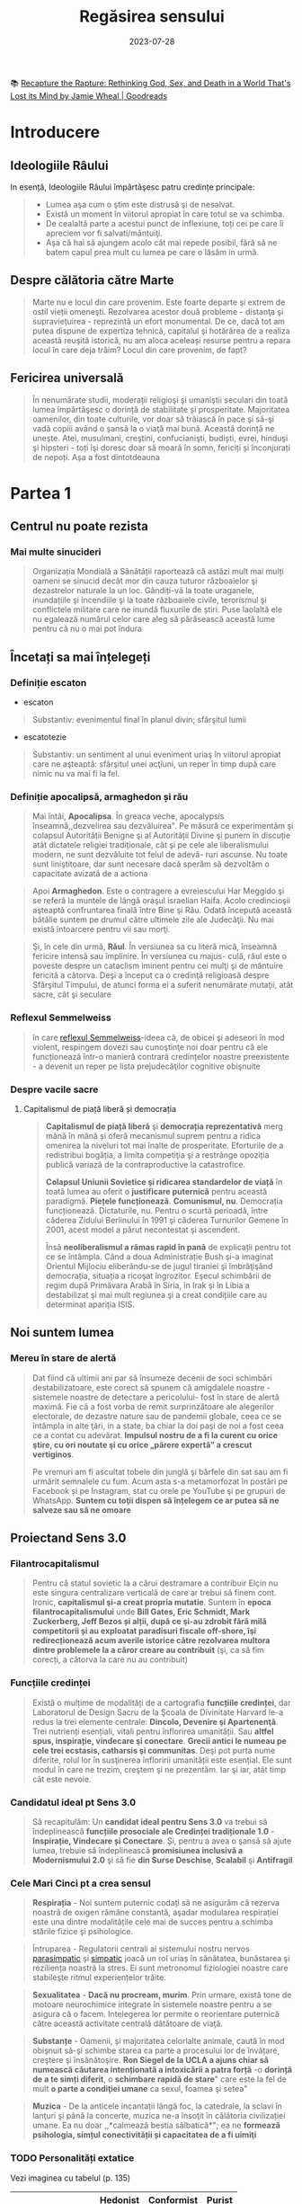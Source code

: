 :PROPERTIES:
:ID:       ed186da4-7847-4851-8705-54d4a24606d4
:END:
#+title: Regăsirea sensului
#+filetags: :religion:philosophy:spirituality:psychology:book:
#+date: 2023-07-28

📚 [[https://www.goodreads.com/lv/book/show/46205669-recapture-the-rapture][Recapture the Rapture: Rethinking God, Sex, and Death in a World That's Lost its Mind by Jamie Wheal | Goodreads]]

* Introducere
** Ideologiile Râului

In esență, Ideologiile Răului împărtăşesc patru credințe principale:

#+begin_quote
- Lumea aşa cum o ştim este distrusă şi de nesalvat.
- Există un moment în viitorul apropiat în care totul se va schimba.
- De cealaltă parte a acestui punct de inflexiune, toți cei pe care îi apreciem vor fi salvati/mântuiţi.
- Aşa că hai să ajungem acolo cât mai repede posibil, fără să ne batem capul prea mult cu lumea pe care o lăsăm in urmă.
#+end_quote

** Despre călătoria către Marte

#+begin_quote
Marte nu e locul din care provenim. Este foarte departe şi extrem de ostil vieții omeneşti. Rezolvarea acestor două probleme - distanţa şi supraviețuirea - reprezintă un efort monumental. De ce, dacă tot am putea dispune de expertiza tehnică, capitalul şi hotărârea de a realiza această reuşită istorică, nu am aloca aceleași resurse pentru a repara locul în care deja trăim? Locul din care provenim, de fapt?
#+end_quote

** Fericirea universală

#+begin_quote
În nenumărate studii, moderații religioşi şi umaniştii seculari din toată lumea împărtăşesc o dorință de stabilitate și prosperitate. Majoritatea oamenilor, din toate culturile, vor doar să trăiască în pace şi să-şi vadă copiii având o şansă la o viaţă mai bună. Această dorință ne uneşte. Atei, musulmani, creştini, confucianişti, budiști, evrei, hinduşi şi hipsteri - toți îşi doresc doar să moară în somn, fericiți și înconjurați de nepoți. Așa a fost dintotdeauna
#+end_quote

* Partea 1
** Centrul nu poate rezista
*** Mai multe sinucideri

#+begin_quote
Organizația Mondială a Sănătății raportează că astăzi mult mai mulți oameni se sinucid decât mor din cauza tuturor războaielor şi dezastrelor naturale la un loc. Gândiți-vă la toate uraganele, inundațiile şi incendiile şi la toate războaiele civile, terorismul şi conflictele militare care ne inundă fluxurile de știri. Puse laolaltă ele nu egalează numărul celor care aleg să părăsească această lume pentru că nu o mai pot îndura
#+end_quote

** Încetați sa mai înțelegeți
*** Definiție escaton

- escaton

#+begin_quote
Substantiv: evenimentul final în planul divin; sfârşitul lumii
#+end_quote

- escatotezie

#+begin_quote
Substantiv: un sentiment al unui eveniment uriaş în viitorul apropiat care ne aşteaptă: sfârşitul unei acţiuni, un reper în timp după care nimic nu va mai fi la fel.
#+end_quote

*** Definiție apocalipsă, armaghedon și rău

#+begin_quote
Mai întâi, *Apocalipsa*. În greaca veche, apocalypsis înseamnă,,dezvelirea sau dezvăluirea". Pe măsură ce experimentăm şi colapsul Autorității Benigne şi al Autorității Divine şi punem în discuție atât dictatele religiei tradiționale, cât şi pe cele ale liberalismului modern, ne sunt dezvăluite tot felul de adevă- ruri ascunse. Nu toate sunt liniştitoare, dar sunt necesare dacă sperăm să dezvoltăm o capacitate avizată de a actiona
#+end_quote

#+begin_quote
Apoi *Armaghedon*. Este o contragere a evreiescului Har Meggido şi se referă la muntele de lângă oraşul israelian Haifa. Acolo credincioşii aşteaptă confruntarea finală între Bine şi Rău. Odată începută această bătălie suntem pe drumul către ultimele zile ale Judecăţii. Nu mai există întoarcere pentru vii sau morţi.
#+end_quote

#+begin_quote
Şi, în cele din urmă, *Răul*. În versiunea sa cu literă mică, înseamnă fericire intensă sau împlinire. În versiunea cu majus- culă, răul este o poveste despre un cataclism iminent pentru cei mulţi şi de mântuire fericită a câtorva. Deşi a început ca o credinţă religioasă despre Sfârşitul Timpului, de atunci forma ei a suferit nenumărate mutaţii, atât sacre, cât şi seculare
#+end_quote

*** Reflexul Semmelweiss

#+begin_quote
în care [[https://en.wikipedia.org/wiki/Semmelweis_reflex][reflexul Semmelweiss]]-ideea că, de obicei şi adeseori în mod violent, respingem dovezi sau cunoştinţe noi doar pentru că ele funcționează într-o manieră contrară credințelor noastre preexistente - a devenit un reper pe lista prejudecăţilor cognitive obişnuite
#+end_quote

*** Despre vacile sacre
**** Capitalismul de piață liberă și democrația

#+begin_quote
*Capitalismul de piață liberă* şi *democrația reprezentativă* merg mână în mână și oferă mecanismul suprem pentru a ridica omenirea la niveluri tot mai înalte de prosperitate. Eforturile de a redistribui bogăția, a limita competiţia şi a restrânge opoziția publică variază de la contraproductive la catastrofice.

*Colapsul Uniunii Sovietice şi ridicarea standardelor de viață* în toată lumea au oferit o *justificare puternică* pentru această paradigmă. *Piețele funcționează*. *Comunismul, nu*. Democrația funcționează. Dictaturile, nu. Pentru o scurtă perioadă, între căderea Zidului Berlinului în 1991 şi căderea Turnurilor Gemene în 2001, acest model a părut necontestat şi ascendent.

Însă *neoliberalismul a rămas rapid în pană* de explicații pentru tot ce se întâmpla. Când a doua Administrație Bush şi-a imaginat Orientul Mijlociu eliberându-se de jugul tiraniei şi îmbrăţişând democrația, situația a ricoşat îngrozitor. Eşecul schimbării de regim după Primăvara Arabă în Siria, în Irak şi în Libia a destabilizat şi mai mult regiunea şi a creat condițiile care au determinat apariția ISIS.
#+end_quote

** Noi suntem lumea
*** Mereu în stare de alertă

#+begin_quote
Dat fiind că ultimii ani par să însumeze decenii de soci schimbări destabilizatoare, este corect să spunem că amigdalele noastre - sistemele noastre de detectare a pericolului- fost în stare de alertă maximă. Fie că a fost vorba de remit surprinzătoare ale alegerilor electorale, de dezastre nature sau de pandemii globale, ceea ce se întâmpla in alte ţări, in a state, ba chiar la doi paşi de noi a fost ceea ce a contat cu adevărat. *Impulsul nostru de a fi la curent cu orice ştire, cu ori noutate şi cu orice „părere expertă” a crescut vertiginos*.

Pe vremuri am fi ascultat tobele din junglă şi bârfele din sat sau am fi urmărit semnalele cu fum. Acum asta s-a metamorfozat în postări pe Facebook și pe Instagram, stat cu orele pe YouTube şi pe grupuri de WhatsApp. *Suntem cu toţii dispen să înțelegem ce ar putea să ne salveze sau să ne omoare*
#+end_quote

** Proiectand Sens 3.0
*** Filantrocapitalismul

#+begin_quote
Pentru că statul sovietic la a cărui destramare a contribuir Elçin nu este singura centralizare verticală de care ar trebui să finem cont. Ironic, *capitalismul şi-a creat propria mutatie*. Suntem în *epoca filantrocapitalismului* unde *Bill Gates, Eric Schmidt, Mark Zuckerberg, Jeff Bezos și alții, după ce şi-au zdrobit fără milă competitorii și au exploatat paradisuri fiscale off-shore, îşi redirecționează acum averile istorice către rezolvarea multora dintre problemele la a căror creare au contribuit* (şi, ca să fim corecți, a câtorva la care nu au contribuit)
#+end_quote

*** Funcțiile credinței

#+begin_quote
Există o mulțime de modalități de a cartografia *funcțiile credinței*, dar Laboratorul de Design Sacru de la Şcoala de Divinitate Harvard le-a redus la trei elemente centrale: *Dincolo, Devenire şi Apartenenţă*. Trei nutrienți esențiali, vitali pentru înflorirea umanității. Sau *altfel spus, inspirație, vindecare şi conectare*. *Grecii antici le numeau pe cele trei ecstasis, catharsis şi communitas*. Deşi pot purta nume diferite, rolul lor în susţinerea înfloririi umanității este esențial. Ele sunt modul în care ne trezim, creştem şi ne prezentăm. Iar şi iar, atât timp cât este nevoie.
#+end_quote

*** Candidatul ideal pt Sens 3.0

#+begin_quote
Să recapitulăm: Un *candidat ideal pentru Sens 3.0* va trebui să îndeplinească *funcțiile prosociale ale Credinței tradiționale 1.0* - *Inspirație, Vindecare și Conectare*. Și, pentru a avea o şansă să ajute lumea, trebuie să îndeplinească *promisiunea inclusivă a Modernismului 2.0* şi să fie *din Surse Deschise*, *Scalabil* şi *Antifragil*
#+end_quote

*** Cele Mari Cinci pt a crea sensul

#+begin_quote
*Respirația* - Noi suntem puternic codați să ne asigurăm că rezerva noastră de oxigen rămâne constantă, aşadar modularea respirației este una dintre modalitățile cele mai de succes pentru a schimba stările fizice şi psihologice.
#+end_quote

#+begin_quote
Întruparea - Regulatorii centrali ai sistemului nostru nervos [[id:1745774b-70f5-465d-954b-aa426296cb8b][parasimpatic]] şi [[id:ed52081e-fe6f-46fd-b0c5-59f61f2a849b][simpatic]] joacă un rol uriaș în sănătatea, bunăstarea şi reziliența noastră la stres. Ei sunt metronomul fiziologiei noastre care stabileşte ritmul experiențelor trăite.
#+end_quote

#+begin_quote
*Sexualitatea* - *Dacă nu procream, murim*. Prin urmare, există tone de motoare neurochimice integrate în sistemele noastre pentru a se asigura că o facem. Intelegerea lor permite o reorientare puternică către această activitate centrală dătătoare de viaţă.
#+end_quote

#+begin_quote
*Substanțe* - Oamenii, și majoritatea celorlalte animale, caută în mod obişnuit să-şi schimbe starea ca parte a procesului lor de învățare, creştere şi însănătoşire. *Ron Siegel de la UCLA a ajuns chiar să numească căutarea intenționată a intoxicării a patra forță* -o *dorință de a te simți diferit*, o *schimbare rapidă de stare*" care este la fel de mult *o parte a condiţiei umane* ca sexul, foamea şi setea"
#+end_quote

#+begin_quote
*Muzica* - De la anticele incantații lângă foc, la catedrale, la sclavi în lanţuri şi până la concerte, muzica ne-a însoţit în călătoria civilizației umane. Ea nu doar ,,*calmează bestia sălbatică*"; ea ne *formează psihologia, simțul conectivității și capacitatea de a fi uimiţi*
#+end_quote

*** TODO Personalități extatice

Vezi imaginea cu tabelul (p. 135)

|                    | Hedonist | Conformist | Purist |
|--------------------+----------+------------+--------|
| Identitate de baza |          |            |        |
| Slogan             |          |            |        |
| Veriga lipsa       |          |            |        |
| Calcaiul lui Ahile |          |            |        |
| Rezistenta         |          |            |        |
| Valoare de baza    |          |            |        |

*** Personalități extatice (2)

#+begin_quote
Aşadar, în timp ce citești aceste descrieri, notează-ți care dintre ele ţi s-a
părut că se potriveşte cel mai bine cu viața ta:: Vezi cum au ajutat și ți-au
afectat negativ propriile încercări de a experimenta *Ecstasisul* (experiență de
extaz şi uimire *Catharsisul* (vindecare profundă și integrare) şi *Communitas*
(conectare profundă cu alții).
#+end_quote

#+begin_quote
Noi nu ne putem lăsa distrași de senzații, aşa cum ar pute un Hedonist. Şi nici
nu putem strâmba din nas la abordări car nu se potrivesc identității noastre
idealizate, aşa cum ar putea un Purist. Și nu putem ignora soluții noi care ar
putea aduce un beneficiu puternic, aşa cum ar putea un Conformist.
#+end_quote

#+begin_quote
În timp ce ele au toate unghiuri moarte, fiecare dintre aceste orientări are o
valoare centrală pe care ceilalţi ar face bine să o încorporeze.

*Hedonistul* caută să scoată tot ce e mai bun din viaţă şi să urmeze cea mai amplă
gamă de experiențe posibile.

*Puristul* valorizează sanctitatea minţii şi corpul.

*Conformistul* valorizează sfatul expert şi dovezile.
#+end_quote

* Partea 2: Cartea de bucate a alchemistului
** Respirație
*** Oxid de azot

👉 [[id:84b93275-3082-4acd-982b-e4fe26734e7e][Nitric oxide]]

#+begin_quote
Acele vibrații conştiente mai fac ceva. Eliberează un *neurotransmiţător* puternic
care diminuează stresul, determină o *schimbare a stărilor fiziologice* şi
*facilitează accesul la conştiinţa de transă*. Oamenii de ştiinţă de la Institutul
Karolinska din Suedia au descoperit că respirația nazală are ca rezultat o mai
bună oxigenare cu 15-30% decât respirația pe gură. Şi dacă produci vibrații în
cavitatea nazală în timp ce o faci, aşa cum fac cântăreții la didgeridu, ea
*creşte nivelul de oxid de azot de până la 15 ori*.
#+end_quote

#+begin_quote
[[id:84b93275-3082-4acd-982b-e4fe26734e7e][Oxidul de azot]] este o moleculă puternică care trece peste bariera
hemato-encefalică şi ne duce de la stări vigilente şi stresante, la stări mai
calme, mai inventive. Potrivit lui Herbert Benson de la Harvard,,,studiile
moleculare au arătat că răspunsul calmant eliberează mici <«<pufuri» de oxid
de azot, care a fost legat de producția unor astfel de neurotransmiţători ca
endorfinele şi dopamina". Benson a descoperit că *tranziția de la conştiinţa
obişnuită la stări de vârf este declanşată de un flux de oxid de azot prin*
sistemul nervos. Ea funcționează ca o moleculă de semnalizare, trimiţând
informații înainte şi înapoi între părțile creierului care în mod normal nu
comunică, reducând reacţiile la stres și amplificând relaxarea profundă şi
conexiunea. *El numeşte oxidul de azot,,spiritul" sau catalizatorul experienței
extatice*.
#+end_quote

#+begin_quote
Impulsul de oxid de azot pe care îl creează didgeridu are şi alte beneficii
generale pentru sănătate de la *diminuarea dificultăților de respirație*, precum
*astmul şi apneea* din timpul somnului, la reducerea stresului. Un studiu a
descoperit că ,,meditaţia pe fond de didgeridu este la fel de eficientă ca
meditaţia tăcută pentru reducerea oboselii, a energiei şi excitației negative
autopercepute, şi mai eficientă decât meditaţia tăcută pentru relaxare şi stres
acut."
#+end_quote

*** Apnee statică (exercitiu)

#+begin_quote
Trageți adânc aer în piept chiar acum. Ţineţi-vă respirația cât de mult puteți.
Simțiți acele prime spasme în stomac sau înghițituri în gât. Continuaţi până
când trebuie să evacuați aerul. Vedeţi cât de mult a durat. Fără antrenament,
cele mai multe tentative durează undeva între 30 și 90 de secunde. Acesta este
cunoscut drept scorul tău de *apnee statică* (vezi si [[id:7e0d9e73-1163-422e-b538-783c5668d8c7][BOLT]] score) - un termen
pompos pentru a-ți ține respirația. La sfârşitul acestui capitol, scorul tău ar
trebui să se dubleze
#+end_quote

*** TODO Stiluri de respirație

Vezi tabelul

*** Zona Goldilocks

#+begin_quote
Dar cum rămâne cu [[id:73226fcb-1702-4d6b-a4ba-b66bbae65c2a][dioxidul de carbon]]? Presupusesem întotdeauna că CO, era pur şi
simplu un gaz rezidual pe care încercai să-l minimizezi astfel încât să poți
face mai multe cu un plămân plin cu aer. Apoi am aflat despre cercetările
fizicianului sovietic Konstantin [[id:9c915d81-d847-4ece-ae99-08d2f321c15b][Buteiko]] asupra creşterii nivelului de CO,
pentru a impulsiona oxigenul dispo în sânge. Buteiko a pledat în favoarea unei
*Zone Goldilocks* (also see [[https://en.wikipedia.org/wiki/Circumstellar_habitable_zone][Circumstellar habitable zone]]) cu nici prea mult, nici
prea puțin CO, pentru sănătatea şi performanța optimă. Acesta este motivul
pentru care, când cineva are un atac de panică și hiperventilează, i se dă o
pungå de hârtie în care să respire. Ea îi ajută să reechilibreze cantitatea de
CO, din sânge și fi aduce înapoi în starea de echilibru.
#+end_quote

*** Protoxid de azot

#+begin_quote
Protoxidul de azot este un compus organic care a fost degajat din atmosferă, sol
şi oceane de milenii întregi. Este unul dintre cei mai interesanţi membri ai
familiei azotului. Deşi e doar o ușoară variaţie a azotului inert care formează
aproximativ 80% din aerul pe care-l respirăm, acest oxid are un efect
fundamental diferit asupra sistemului nostru nervos. Protoxidul de azot *calmează
nervii şi alină durerea*, dar dă naştere unor experienţe mai ciudate - şi poate
mai utile din punct de vedere terapeutic-decât majoritatea substanțelor de pe
Lista I.*
#+end_quote

#+begin_quote
Medicamentele, substanțele sau substanţele chimice de pe Lista I sunt definite
ca medicamente fără utilizare medicală acceptată în prezent şi cu un potențial
ridicat de abuz Printre acestea se numără heroina, dietilamida acidului lisergic
(LSD), marijuana (canabis), 3,4-metilendioximetamfetamina (ectasy), metaqualona
şi peyote
#+end_quote

*** Monoxide de azot

#+begin_quote
Pe măsură ce urmărim ceea ce Organizația Mondială a Sănătăţii descria atât de
anost drept „,,excitarea tranzientă” pe care o produce protoxidul de azot, mai
trebuie făcute câteva legături. Ele ne duc înapoi pe teritoriul lui William
James, la Harvard Medical School. Acolo, Herbert Benson, cu care ne-am întâlnit
mai devreme, a devenit autoritatea incontestabilă în ceea ce priveşte
răspunsul biologic al corpului la experienţa de vârf. Cercetările sale l-au
condus la un studiu profund al familiei azotului și al *vărului apropiat al
protoxidului de azot, monoxidul de azot* - sau *oxidul nitric*. Acest
*neurotransmiţător* *elimină substanţele chimice de stres din creier* și *serveşte ca
un vasodilatator* în corp - /Viagra/, care impulsionează direct producția de
monoxid de azot, se foloseşte tocmai de acest mic efect colateral.
#+end_quote

Un catalizator al experientei:

#+begin_quote
Monoxidul de azot (NO), identic cu protoxidul de azot (NO), dar cu un singur
atom de azot, este, potrivit cercetătorului său prim, catalizatorul experienței
fizice, mentale şi chiar spirituale"
#+end_quote

** Sacramente
*** Despre religii și cum ne raportam la ele                                  :quote:

#+begin_quote
Wade Davis, explorator in rezidență la National Geographic, mi-a spus că pe
vremea când studia posedarea voodoo in Haiti, un houngan (preot) a extins
distincţia originală a lui Quanah Parker: *Când albii merg la biserică, se
vorbeşte despre un zeu, când nativii americani intră în cort, vorbesc cu zeul,
când facem ceremonia noastră voodoo, noi devenim propriii zei*." Este cât se
poate de la persoana întâi.
#+end_quote

#+begin_quote
Aţi putea argumenta că, deşi toate cele trei expresii - persoana a treia,
persoana a doua şi persoana întâi - sunt parte a unei relaţii umane sănătoase cu
sacrul, am ajuns la un dezechilibru al repartizării acestora. *Cele mai multe
dintre riturile noastre de trecere contemporane, de la baluri de absolvire şi
jurăminte în frăţii, pe partea seculară, la bar mitzvah, comuniune şi nunţi,
pe partea religioasă, sunt pantomime la persoana a treia, care nu mai asigură
legătura cu zeii*. Taine placebo în toate privințele, cu excepția numelui. *Astăzi
suntem mult mai implicați în discuția la persoana a treia decât în imersiunea
la persoana întâi sau a doua. Şi suferim din cauza asta*.
#+end_quote

** Sex, partea a 2-a
*** Despre asasini

#+begin_quote
Sus, intr-o ascunzătoare din munţi, în provincia Qazvin din Iran, un războinic
musulman şiit antrena luptători pentru misiuni sinucigașe. Folosea metode foarte
eficiente de îndoc- trinare şi spălare pe creier pentru a crea soldaţi absolut
loiali, fanatici, care puteau penetra aproape orice apărare și vizau asasinarea
unor diplomați importanți. Fără să le pese de pro- pria supraviețuire, zona lor
de influenţă era aproape nelimitată

- agenţi operativi se infiltraseră cu succes în centre de putere din regiune şi
  eliminaseră zeci de oficiali de prim rang. Și în bătălia pentru,,inimi şi
  minţi" ajunseseră la nivelul psihologic la care aspiră toţi teroriștii
  -inculcaseră o teamă iraţională în duşmanii lor.

Pe măsură ce am început această descriere, am putut vedea cum creşte tensiunea
în încăpere. Aceşti douăzeci şi ceva de operatori speciali, care se întinseseră
relaxați ca niște lei tineri după o vânătoare, s-au ridicat în capul oaselor, cu
ochii țintă la mine. Dacă acesta era succesorul lui Bin Laden sau un nou
comandant ISIS, voiau să ştie totul despre el.

Insă Hassan-i Sabbah, liderul războinic al sectei ismailite şiite Nazari despre
care discutam, nu avea să se afle în bătaia puştilor prea curând, oricât de mult
l-ar fi căutat. Era o fanto- mă. Un cifru. De neatins. Impenetrabil. Mai mult,
era mort de vreo mie de ani.

*Hassan sau Bătrânul de pe Munte*, cum era cunoscut, era *unul dintre primii
maeştri confirmaţi istoric ai Ingineriei Hedoniste*

manciurian a imortalizat ideea unui agent adormit", progra mat să asasineze,
inspirat fiind de această legendă. Seria de jocuri video de supersucces
Assassin's Creed îşi are originile poveştii tot acolo, in castelul Alamut -
fortăreaţa din munţi a lui Hassan.

Pe scurt, există mult mai multe lucruri imaginate despre Asasini (cum au ajuns
să fie numiți) decât se ştiu cu certitudine. Până şi originea numelui este
disputată - unii cred că a izvorât direct din Hassan", in timp ce alții insistă
că este o trimitere la Hashashin-acei fumători de haşiş care au devenit soldații
săi. Însă metodele sale rămân un studiu de caz fasci- nant privind puterea de a
manipula trupul şi creierul pentru a controla inimi şi minți.

Candidații la Ordin erau aduşi la castel în perechi şi invitați să ia masa cu
Hassan însuşi. Hassan le spunea că are puterea să-i trimită în Paradis, dar
numai dacă îi jurau loialitate eternă. Ascunsă în mâncarea lor era o capsulă cu
eliberare lentă care conţinea opiu şi care le inducea o picoteală visătoare.
Apoi servitorii ii cărau pe inițiați într-o frumoasă Grădină a Deliciilor
Pământeşti, înconjurată cu ziduri şi plină de pomi fructiferi exotici precum
portocalul, numit „mărul paradisului”. Băieţilor persani de la țară trebuie să
li se fi părut absolut fantastic.

Apoi capsula elibera efedră (care creşte în tufişuri prolifice în tot Orientul
Mijlociu şi care este ingredientul principal pen- tru amfetamine) şi haşiş,
revigorându-i pe candidați și adău gând strălucire la tot ce vedeau. Priveau în
jur şi, pe bună dreptate, trăgeau concluzia că ajunseseră în Paradis. Hurii
frumoase, virgine divine care, în legenda musulmană, însoţeau martirii către
Paradis - în realitate, curtezane aduse din cele mai bune bordeluri din Cairo -
îi înconjurau pe inițiaţi, cântând la fluiere, dansând și dezbrăcându-se
jucăuş.

În cele din urmă, după cum descrie Robert Anton Wilson, unele cădeau la
picioarele candidatului şi îi sărutau gleznele; altele îi sărutau genunchii sau
coapsele, una îi sugea în extaz penisul, altele îi sărutau pieptul, brațele și
pântecele, câteva îi sărutau ochii, gura şi urechile. Şi cum era prins în
avalanșa de iubire intensificată de haşiş, doamna care se ocupa de penisul lui
sugea şi tot sugea, iar el şi-a dat drumul în gura ei la fel de delicat şi de
încet şi de fericit ca un fulg de zăpadă care cade." Cam pe atunci, un al doilea
val de opiu le pătrundea în sânge. Se întorceau la somn până când erau readuși
în camerele lui Hassan. Acolo îşi reveneau in simțiri.
#+end_quote

*** Fisherman Temperament Inventory

#+begin_quote
Aproape 20 de milioane de oameni au raspuns până acum la chestionarul numit
*Fisher Temperament Inventory FTI*, personali transformându-l în unul dintre cele
mai mari teste de acest gen validate statistic. In plus, este singurul test de
tate larg răspândit cu un fundament neuroştiinţific. Binecunoscutul test de
personalitate *Myers-Briggs Type Indicator (MBTI)*, prin comparație, a fost
inventat în anii 1940 de o gospodină care se întâmpla să fie o foarte bună
cunoscătoare al *Carl Jung*. In pofida popularității și adoptării în masă, MBTI şi
cele mai multe dintre celelalte teste de personalitate nu au la bază prea multă
ştiinţă.
#+end_quote

#+begin_quote
Inventarul de temperament *Fisher imparte tipurile de personalitate in patru
categorii* pe baza cărora *substanțele neurochimice conduc ataşamentele sexuale şi
romantice ale unei persoane*.

- *Exploratorul*: aventurierul căutător de nou care exprimă în primul rând
  trăsăturile asociate cu sistemul [[id:a078c7ee-1a8a-48d4-917f-29a613464670][dopaminei]].

- *Constructorul*: persoana prudentă care se conformează regulilor sociale şi care
  exprimă în primul rând trăsăturile asociate cu sistemul [[id:2b6e8820-a254-4138-ad80-dc71c97a8082][serotoninei]].

- *Conducătorul*: gânditorul analitic şi riguros care exprimă în primul rând
  trăsăturile asociate cu sistemul testosteronului.

- *Negociatorul*: empatul prosocial care exprimă în primul rând trăsăturile
  asociate cu sistemul estrogenului.
#+end_quote

*** Cercetările lui Nicole Prause

#+begin_quote
"Cea mai mare preconcepție despre sex este că folosirea sexului pentru a te
simți bine e nesănătoasă", explică Prause. "Această opinie este larg promovată
chiar de terapeuți. Ei se grăbesc să-i facă să se simtă prost pe pacienții care,
de exemplu, se masturbează după o zi grea de muncă, spunându-le că au «mecanisme
de coping slabe». La rândul lor, partenerilor le e ruşine unul de celălalt
pentru că au căutat activități sexuale din motive de sănătate precum gestionarea
stresului... *A condamna utilizarea sexului pentru coping este o atitudine extrem
de dăunătoare și regresivă care nu e diferită de sloganul religios sex doar
pentru procreare ambalat într-o nouă logica* (?) a «<sănătății»." [sublinierea
mea]

„Avem *dovezi solide* că sexul (masturbarea, vizionarea de filme pentru adulți sau
întreținerea de relații sexuale cu partenerul) este *o metodă excelentă de
îmbunătățire a stării de spirit*, poate fi o metodă principală de coping şi poate
fi făcut în mod regulat", spune ea. "Dacă înțelegem mecanismul prin care
stimularea genitală manuală directă face să se întâmple asta în creierul tău,
poate vom descoperi că funcționează într- un fel pentru a ajuta depresia. S-ar
putea să nu aibă acelaşi efect ca medicația antidepresivă, s-ar putea să nu fie
la fel de puternică, dar poate vom descoperi că poate veni în sprijinul
oamenilor nevoiţi să renunţe la medicamente fiindcă (le-a încetat asigurarea şi)
nu și le mai permit."

Nu este doar util pentru tulburări emoţionale. Orgasmul uşurează şi suferința
fizică. Combinația de opioide naturale din sistemul nostru şi endocanabinoidele
(responsabile pentru celebra "*euforie a alergătorului*" unde durerea şi epuizarea
fac loc unei euforii energizate) ajută la calmarea disconfortului
persistent. "*Unul dintre cele mai bune lucruri pentru tulburările de durere
cronică este exercițiul regulat*", notează Prause. "*Dar e foarte greu de
acceptat pentru cineva care suferă. Cum ar fi dacă i-aş spune să încerce
masturbarea regulată?*"
#+end_quote

*** TODO Inginerie hedonista

Vezi tabelul cu inginerie hedonista

* Partea a 3-a: Construcția cultului
** Trusa de scule a culturii etice
*** Cele zece porunci sugestii

#+begin_quote
*FÅ CE ESTE EVIDENT*. Există industrii întregi dedicate dezvoltării personale,
biohackingului şi self-helpului. Cele mai multe dintre ele *distrag atenția de la
proiectul uman* mai amplu. *În loc să fii copleșit de toate opțiunile de
optimizare, pur şi simplu Fă ce este Evident*:

- dormi profund
- fă mişcare frecvent
- mănâncă sănătos
- stai la aer
- spală-te des
- ascultă muzică
- respiră profund
- jeleşte din tot sufletul
- fă dragoste
- mulţumeşte.

Poți investi timpul liber suplimentar şi banii economisiți într-o viaţă
vitalizată şi activă.
#+end_quote

#+begin_quote
*NU FACE TÂMPENII*. Niciodată nu am avut mai mult acces la tehnologii atât de
puternice şi de transformatoare fără îndrumări sau restricții. În această
Curajoasă Lume Nouă, cu toții operăm pe propria răspundere. *Așadar, orice ar
fi, când te joci cu Cartea de Bucate a Alchimistului, nu sfârși accidental*:
într-un cult, într-un sac pentru cadavre, intr-o celulă de închisoare, într-un
tribunal de divorţ, într-o clinică de dezintoxicare sau într-un spital de boli
psihiatrice. O să ne strici cheful tuturor şi le vei oferi o scuză
Puritanilor care abia aşteaptă să închidă totul. (Uneori în viaţă aceste
eşecuri se întâmplă din alte motive şi oricine trece prin ele merită sprijin
deplin - dar nu despre asta vorbim aici. La fel ca alpiniştii sau surferii,
potențialii Alchimisti ar trebui să ştie în ce se bagă înainte de a o face sau
vor crea accidente cu care vor trebui să-şi bată capul.
#+end_quote

#+begin_quote
*LASĂ MISTERUL SĂ RĂMÂNĂ MISTER*. Cu cât explorezi mai mult adâncimile Mysto, cu
atât înţelegi mai bine că asta nu e ceva ce poate fi stăpânit sau cartografiat.
Misterul este realmente plin de provocări, de sus până jos şi de jur împrejur.
Dacă însă compari descrierile facute de-a lungul vremii de cartografii
sacrului, îți dai seama imediat că ele sunt extrem de diferite. Experientele
lor au fost mediate de biologie, de filtrele individualității, de cultură şi
de închisoarea limbii. Răspunsul nu este niciodată răspunsul", a spus cândva
Ken Kesey. Ce este cu adevărat interesant e misterul. Când cauti misterul în
locul răspunsului, vei căuta la nesfârșit. Nu ştiu pe nimeni care să fi găsit
răspunsul, ci doar care să creadă că l-a găsit. Aşa ol încetează să mai
gândească. *Dar treaba e să cauți misterul, să evoci misterul, să plantezi o
grădină în care cresc plante ciudate şi înfloresc mistere. Nevoia de mister e
mai mare decât nevoia de un răspuns.*"
#+end_quote

#+begin_quote
*80% TREZIT, 20% DISTRUS*. Întrucât acele prime experiențe ale extazului sunt atât
de puternice, suntem tentaţi să ardem restul de 80% din energia de care dispunem
alergând după coada lungă a perfectibilității noastre imaginate. Realitatea este
că suntem umani, iar a fi uman implică o cantitate ireductibilă de tristețe și
de durere. Prin urmare, *decât să irosim atât de mult timp încercând să ieşim la
liman, haideți mai degrabă să privim în urmă și să-i ajutăm pe alţii mai puțin
norocoși să rămână linia pe de plutire*. Mergeţi la intersecția traumei cu
talentul - unde simțim cel mai acut rana lumii și avem competenţele să luăm
atitudine. *Tot ce ne trebuie este acea doză inițială de 80% pentru a ne reaminti
ce am uitat şi ce avem de făcut aici - şi apoi FĂ-O*!
#+end_quote

...

*** Despre Satan

#+begin_quote
Se dovedeşte că în formularea inițială nu erau decât Iehova şi Iov-şi nici urmă
de Satana. (Şi înainte ca Dante şi romanticii să-l contopească pe Lucifer cu
Satana, Belzebut şi toate chestiile foarte rele, *S'tan însemna Adversar sau
Cel care se Opune*. Gândiţi-vă la el mai mult ca la un element al intrigii decât
ca la răul întrupat - *Satan, aşa cum îl percepem astăzi, nu apare nicăieri în
Biblia ebraică*.)
#+end_quote

*** Meditând la Dincolo

In cercetarea *Marilor Cinci* tehnici - respirație, intrupare, sexualitate,
substanţe şi muzică - există o rețetă amăgitor de - simplă care apare în mod
repetat.

#+begin_quote
- Maximizează *endocanabinoidele*, endorfinele, [[id:a078c7ee-1a8a-48d4-917f-29a613464670][dopamina]], [[id:84b93275-3082-4acd-982b-e4fe26734e7e][monoxidul de azot]],
  [[id:cacce695-0420-4ecb-8ea4-77d8fa31de28][oxitocina]] şi [[id:2b6e8820-a254-4138-ad80-dc71c97a8082][serotonina]].

- Creşte tonul [[id:4bc93a99-ea0f-4566-9d08-0bb12f288ebe][nervului vag]] şi [[id:3f965752-0177-46d9-b30b-ef3302b85159][variabilitatea ritmului cardiac]]

- Schimbă modul de operare al creierul tău în activitatea alfa şi teta de bază,
  cu scufundări în undele gamma sau delta.

- Declanşează o resetare globală a trunchiului cerebral cu compuşi precum
  protoxidul de azot ori *ketamina* sau stimularea nervului cranian (toate acestea
  corelate cu inducere EEG de unde delta).

- Incarcă-ți sistemul nervos cu *impulsuri de energie* sub formă de curent
  electric, magnetism, lumină, sunet şi orgasm.

- Aliniază-ţi coloana vertebrală şi angajează-ți pelvisul, membrele şi fasciile
  pentru o mişcare flexibilă şi integrare.

- Schimbă-ți proporțiile de oxigen, de [[id:73226fcb-1702-4d6b-a4ba-b66bbae65c2a][dioxid de carbon]] și de azot din - sânge
  prin exerciții de respirație deliberat organică sau asistată de gaz.

- Pune muzică poliritmică de înaltă fidelitate care te scoate din reţeaua
  modului de repaus și servește ca o undă purtătoare a experienţei tale
  subiective.

- Experimentează anamneza - amintește-ți ce ai uitat

- *Rămâi treaz. Construieşte lucruri. Ajută*.
#+end_quote
* Glosar
- Acum Profund: Vezi Kairos
- Adiam

  #+begin_quote
  Nume mistic pentru Anthropos sau Omul perfectionat. Adi este un termen
  onorific însemnând în India,primul sau „proeminent", iar in ebraică,
  „giuvaier". „I AM" este o afirmație a existenţei pure invocată prima dată de
  Iahve. Adam este Primul Om. AD-I-Am este Adam cu cel mai mare I centru. Un
  avatar decent pentru viitorul umanităţii.
  #+end_quote
- Agnosticism

  #+begin_quote
  Perspectiva potrivit căreia existenţa lui Dumnezeu, a divinităţii sau a
  supranaturalului este necunoscută sau incognoscibilă, Robert Anton Wilson a
  spus că oricine vede tufişul arzând al adevărului suprem se întoarce fie
  nebun, fie agnostic.
  #+end_quote
- Alchimie

  #+begin_quote
  Cunoscută în mod obişnuit ca efortul de a transforma plumbul sau alte metale
  comune in aur. În tradițiile ezoterice, considerată uneori ca făcând referire
  la procesul de transformare a conştiinţei umane în forme superioare de
  conştientizare.
  #+end_quote
- Alfa

  #+begin_quote
  Primul. Începutul timpului. Mai ales in eshatologia iudeo-creştină. De
  asemenea, în studiul primatelor, conducătorul haitei sau specimenul dominant
  într-un grup de animale.
  #+end_quote
- Anamneză

  #+begin_quote
  În sens literal, opusul amneziei. „Uitarea uitării", cunoscută şi sub numele
  de reamintire profundă. Este ideea că fiinţele umane posedă cunoaştere
  înnăscută (probabil dobândită înainte de naştere) şi că învăţarea constă în
  redescoperirea acelor cunoștințe în noi.
  #+end_quote
- Apocalipsă

  #+begin_quote
  Dezvăluirea sau revelarea Sfârşitului Timpului.
  #+end_quote
- Arcana Americana

  #+begin_quote
  Neologism ce combină arcana - o scriptură secretă - sau un text ezoteric şi Americana, tradiția folclorică profund americană. Se distinge prin combinația ei sincretică de tradiţii şi de referințe africane, europene, evreieşti şi indigene la o naratiune coerentă moarte/renaştere care combină suferinţa cu mântuirea.
  #+end_quote
- Armaghedon

  #+begin_quote
  Suprema confruntare între Bine şi Rău înainte de Zilele Judecăţii.
  #+end_quote
- Anthropos

  #+begin_quote
  Cuvântul grecesc pentru „uman". Sensul mistic al omului perfectionat, integrat, echilibrat. Vezi și:Adiam, Om Intors Acasă, Omul Vitruvian.
  #+end_quote
- Arhitectura culturii

  #+begin_quote
  Disciplina de a aduce gândirea designului pentru a rezolva provocări sociale - în mod specific prin revigorarea sau inovarea unor forme noi de practici culturale bazate pe înţelegeri antropologice ale comportamentului uman. Vezi și: Neuroantropologie
  #+end_quote
- Big Five (Marile Cinci):

  #+begin_quote
  Respirație, întrupare, sexualitate, substanţe şi muzică - cele mai puternice motoare evolutioniste disponibile pe scară largă pentru a promova stări de vârf, vindecare şi conectare relaţională.
  #+end_quote
- Catharsis

  #+begin_quote
  Sentiment profund de vindecare, de obicei cu privire la traumă. Adesea eliberat energetic.
  #+end_quote
- Chronos

  #+begin_quote
  Timp contorizat pe ceas. Progresie liniară a trecutului, prezentului şi viitorului.
  #+end_quote
- Communitas

  #+begin_quote
  Sentiment profund de conectare cu ceilalți. Termenul lui Victor Turner pentru o adunare profundă de oameni. Vezi: Flux de grup şi termenul quaker,adunare impreună".
  #+end_quote
- Calendarizare hedonistă

  #+begin_quote
  Practica planificării întregului an în jurul accesului abil la stări de vârf, variind de la practici zilnice de susţinere şi până la practici săptămânale de „sabbath" şi evenimente lunare, sezoniere şi anuale de o profunzime şi durată tot mai mari. Menită să promoveze alchimia sănătoasă și să împiedice dependența sau nebunia, evitând totodată dinamica exces/purificare, comună celor mai multe dintre explorările hedoniste.
  #+end_quote
- Cântece ale mântuirii

  #+begin_quote
  Vezi şi: Arcana Americana şi melodia cu acelaşi nume a lui Bob Marley [Redemption Song" -n.t.].
  #+end_quote
- Cogniţie întrupată

  #+begin_quote
  Domeniul de studiu bazat pe ideea că trupul afectează creierul şi creierul afectează trupul. Schimbarea fiziologiei Influenţează neurologia şi, odată cu ea, psihologia noastră.
  #+end_quote
- Crucificţiunea Fericit-Nenorocită

  #+begin_quote
  Experiența iniţiatică moarte/ renaştere a devenirii anthropos prin cultivarea deliberată a plăcerii profunde şi a conştiinţei extatice pentru a reține simultan durerea profundă a experienței umane. Punctul de convergenţă între Kairos şi Chronos. Orografia crucificțiunii este deliberată - ca un indicator al naturii sale metaforice.
  #+end_quote
- Ecstasis

  #+begin_quote
  Literalmente, a păşi în afara sinelui". Un sentiment profund de inspirație sau stare pozitivă nonordinară/experienţă de vârf, adesea implicând o formă de moarte sau disoluţie a egoului.
  #+end_quote
- Epistemologie

  #+begin_quote
  Studiul naturii cunoaşterii, justificării şi raționalități credinţei.
  #+end_quote
- Eshatologie

  #+begin_quote
  Studioul Eshatonului sau Sfârşitul Timpului.
  #+end_quote
- Etică

  #+begin_quote
  Contrară moralei, care este în mod tipic redată în termeni binari bine şi rău, tu vei/tu nu vei. În etică, nu actul, ci relația unei persoane cu actul este cea care contează și determină valoarea lui. Mai puţin obişnuită în structurile sociale tradiționale, datorită premisei că un individ poate să practice discernământul şi responsabilitatea personale. Esenţială la niveluri mai înalte ale explorărilor postconvenţionale, unde categoriile rigide fac loc paradoxului, contradicției şi certitudinii provizorii.
  #+end_quote
- Existențialism transcendental

  #+begin_quote
  Noţiunea în două părți că viaţa este inerent imposibil de cunoscut, întâmplătoare şi lipsită de sens/absurda (existentialismul) şi în acelaşi timp plină de graţie şi frumuseţe profundă (transcendentalismul). Vezi și: agnosticism, gnosticism, misticism rational.
  #+end_quote
- Extaz

  #+begin_quote
  mântuirea fericită pentru cei aleşi sau un sentiment de fericire ori plăcere extremă, care-ti taie răsuflarea.
  #+end_quote
- Flux

  #+begin_quote
  Stare optimă a conştiinţei care are ca rezultat o performanţă mentală şi fizică de vârf.
  #+end_quote
- Forta spiritului

  #+begin_quote
  Formă de rezistență civilă curajoasă inventată de Howard Thurman şi popularizată de Martin Luther King Jr. (cunoscută initial ca satyagraha, un concept al nonviolenței propus prima dată de Mahatma Gandhi).

  #+end_quote
- Grădina (Edenului)

  #+begin_quote
  Loc al perfecțiunii atemporale, în afara raporturilor normale de cauzalitate, nesupus păcatului, separării (sau celei de-a doua legi a termodinamicii). Vezi și: Kairos, Acum Profund.
  #+end_quote
- Gnoză

  #+begin_quote
  Experiență directă a Caracterului Realității, ori Sursa. Intraductibilă în engleză. Profundă. Complexă (clarificare: de asemenea, o sectă disidentă a primilor creştini care a susţinut o filosofie particulară potrivit căreia această lume este o închisoare a iluziei create de un zeu fals, demiurgul).
  #+end_quote
- Gnosticism

  #+begin_quote
  Idei şi sisteme religioase antice care au apărut în secolul I după Hristos în rândul sectelor creştine şi evreieşti timpurii. Aceste grupuri diverse, numite de către adversarii lor gnostice", puneau accentul pe cunoaşterea spirituală personală (gnoza) în raport cu învăţăturile ortodoxe, tradiţiile şi autoritatea ecleziastică. Uneori se referă la o viziune mai profundă asupra lumii care susţine că această realitate este falsă şi creată de un zeu fals (à la Matrix).
  #+end_quote
- Hedonism

  #+begin_quote
  Căutarea plăcerii, adesea în exces.
  #+end_quote
- Hierogamie

  #+begin_quote
  Hieros gamos (greacă). Uniunea sacră dintre bărbatul arhetipal şi femeia arhetipală. Homo ludens: Termenul lui Johan Huizinga pentru primata care se joacă". În acest caz, oameni dedicați să joace Jocul Infinit. Vezi și: Anthropos, Oameni Întorşi Acasă.
  #+end_quote
- Inginerie hedonistă

  #+begin_quote
  Practica utilizării stărilor de vârf cu scopul de a facilita vindecarea şi integrarea, până la, şi inclusiv, reformarea identității de sine.
  #+end_quote
- Jocuri finite

  #+begin_quote
  Orice formă de schimb social cu un rezultat unul sus/unul jos, de la comerţ şi până la conflict militar şi sexualitate. Vezi și: Joc infinit.
  #+end_quote
- Jocul infinit

  #+begin_quote
  Conceptualizare a lui James Carse a jocurilor infinite- unde ideea jocului este să continui să joci, spre deosebire de un joc finit, unde ideea este să câştigi. In jocul infinit, cineva se joacă mai degrabă cu regulile decât joacă în interiorul regulilor.
  #+end_quote
- Kairos

  #+begin_quote
  Timp sacru. O locație în timp-spatiu conținând trecut, prezent şi viitor într-un singur loc. Vezi și: Grădină.
  #+end_quote
- Logos

  #+begin_quote
  În tradițiile occidentale ale misterelor şi în creştinismul mistic, este
  cuvântul devenit carne". Un adevăr profund, mistic şi chiar invocator. Cel
  mai celebru exemplu apare în cartea lui loan, La început a fost Cuvântul".
  Alte exemple sunt #truthbombs şi conceptul rastafarian Word Sound Power
  (Cuvânt Sunet şi Putere).
  #+end_quote
- Magick

  #+begin_quote
  Deosebită de iepurii din pălării, magick este arta de a manipula după voință. Practicată în toată lumea, tradiția occidentală izvorăşte mai ales din descendența greacă, egipteană persană şi evreiască. Aleister Crowley a adăugat,,k" pentru a o distinge de versiuni inferioare.
  #+end_quote
- Metafizică

  #+begin_quote
  Ramură a filosofiei care examinează natura fundamentală a realității, inclusiv relaţia dintre minte şi materie, dintre substanţă şi atribut şi dintre potențialitate şi realitate.
  #+end_quote
- Misticism rational

  #+begin_quote
  Viziune despre lume a filosofiei care recunoaşte stările nonordinare ale conştiinţei şi experienței, dar insistă să folosească logica, dovezile şi rațiunea pentru interpretarea lor. Vezi și: existențialism transcendental.
  #+end_quote
- Morală

  #+begin_quote
  Conceptele de corect" şi greşit" predefinite ca fiind consacrate de o
  autoritate dată. Tu vei/ tu nu vei. Vezi şi: Etică.
  #+end_quote
- Neuroantropologie

  #+begin_quote
  Disciplină emergentă care combină analiza istorică cu descoperiri din domeniile neuroştiinţei şi psihologiei pentru a înţelege mai bine cultura, ritualurile şi comportamentul uman şi a dezvălui mecanismele funcționale de acţiune care stau la baza formelor sociale.
  #+end_quote
- Oameni Întorşi Acasă

  #+begin_quote
  Oameni care şi-au încheiat procesul iniţiatic şi şi-au acceptat rolul. Complet în viață. Pe deplin dedicati. Neinfricati. Bucuroşi. Curajoși. Buni. Ştiind foarte bine cine sunt şi ce le revine de făcut. Vezi şi: Anthropos.
  #+end_quote
- Ocolire spirituală

  #+begin_quote
  Căutarea unor experiențe întâlnite în stări nonordinare ca un mijloc de a evita munca importantă care trebuie făcută în viaţa reală. Omega: Sfârşitul. Punctul final al istoriei, ca în „Alfa și Omega". Sfârşitul Timpului. Teilhard de Chardin a numit Punctul Omega trupul lui Hristos", în care toţi oamenii conştienţi se vor reuni prin procesul de Cristogeneză.
  #+end_quote
- Omul Vitruvian

  #+begin_quote
  Celebru desen al lui Leonardo înfăţişând un bărbat cu mai multe membre
  inscris în pătrate, triunghiuri și cercuri perfect proporţionate. În cazul
  nostru, o reprezentare vizuală a Anthropos - cap şi inimă, stânga şi
  dreapta, masculin şi feminin, rai şi iad aflate în echilibru. Pentru o
  abordare contemporană a clasicului, vezi actualizarea recentă a Omului
  Vitruvian de către Amanda Sage.
  #+end_quote
- Ontologie

  #+begin_quote
  Studiul filosofic al ființei. În sens mai larg, ea studiază concepte care au
  legătură directă cu ființa, în particular devenirea, existenţa, realitatea,
  precum și categoriile fundamentale ale fiinţei şi relațiile lor. Are în
  vedere natura fundamentală a realității.
  #+end_quote
- Pitagora

  #+begin_quote
  Filosof antic grec care i-a influenţat pe Socrate şi pe Platon. A fondat o
  şcoală a misterelor dedicată vieţii în comun întrupate. A formulat teorii
  idealizate ale muzicii şi matematicii. Și-a dat seama şi de nişte chestil
  interesante despre triunghiuri.
  #+end_quote
- Platonism

  #+begin_quote
  Filosofia lui Platon care afirmă existenţa obiectelor abstracte presupuse că
  ar exista într-un al treilea domeniu distinct atât de lumea sensibilă
  externă, cât și de lumea internă a conştiinţei. Relevantă în mod special
  pentru cei care experimentează bogăţia informaţională în stări de vârf.
  #+end_quote
- Programare neuro-kinestetică

  #+begin_quote
  Integrarea sistemului nervos şi a fiziologiei în serviciul percepției,
  cogniţiei şi performanţei generale sporite. Vezi și: cogniţie întrupată.
  #+end_quote
- Rău

  #+begin_quote
  Un cataclism iminent pentru cei mulți.
  #+end_quote
- Sens 1.0

  #+begin_quote
  Religie organizată. Cei care au crezut au fost mântuiți. Cei care nu au
  crezut, n-au fost.
  #+end_quote
- Sens 2.0

  #+begin_quote
  Liberalism global. Ideea că pieţele, democraţia şi drepturile civile ne vor
  duce într-o lume în care toţi, nu doar cei aleşi, vor avea dreptul la o
  şansă corectă la viață bună.
  #+end_quote
- Sens 3.0

  #+begin_quote
  Combinație de Sens 1.0 și Sens 2.0. Indeplinind funcțiile prosociale ale
  credinţei tradiționale - inspirație, vindecare şi conectare - în timp ce
  îndeplineşte şi promisiunea incluzivă a modernismului - surse deschise,
  scalabilă şi antifragilă.
  #+end_quote
- Spațiu liminal

  #+begin_quote
  Adiacentul posibil" - spațiul tranzițional dintre domeniile realității.
  Limanurile mareice şi marginile de pădure sunt spații liminale, aşa cum sunt
  şi stările de veghe/vis.
  #+end_quote
- Şcoala misterelor

  #+begin_quote
  Comunitate dedicată experienței directe a stărilor nonordinare şi a adevărurilor conținute în ele. Vezi și: Gnosticism, Platonism.
  #+end_quote
- Tantra

  #+begin_quote
  Adoptarea a tot ce apare ca sursă materială pentru trezire şi creştere.
  Adesea asociată cu sexualitatea, dar include disoluția graniţelor egoului şi
  lucrul cu toate aspectele pozitive şi negative ale realităţii
  intersubiective cocreate.
  #+end_quote
- Yoga sexuală a devenirii

  #+begin_quote
  Expresie a Ingineriei Hedoniste care combină stimularea erotică cu exerciții
  de respirație, masarea ţesuturilor moi, eliberarea tensiunii musculare,
  lucrul cu trauma, muzică, dans, exerciţii psihodinamice, muzică şi
  psihedelice. Vezi și: Tantra.
  #+end_quote
